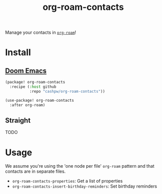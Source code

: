 #+title: org-roam-contacts

Manage your contacts in [[https://github.com/org-roam/org-roam][=org-roam=]]!

* Install

** [[https://github.com/doomemacs/doomemacs][Doom Emacs]]

#+begin_org
#+begin_src emacs-lisp :tangle packages.el
(package! org-roam-contacts
  :recipe (:host github
           :repo "cashpw/org-roam-contacts"))
#+end_src

#+begin_src emacs-lisp :tangle config.el
(use-package! org-roam-contacts
  :after org-roam)
#+end_src
#+end_org

** Straight

TODO

* Usage

We assume you're using the 'one node per file' =org-roam= pattern and that contacts are in separate files.

- =org-roam-contacts-properties=: Get a list of properties
- =org-roam-contacts-insert-birthday-reminders=: Set birthday reminders
